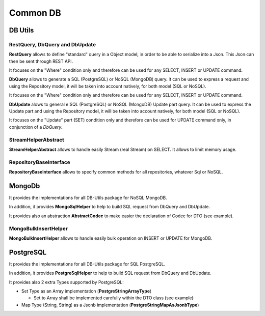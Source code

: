 Common DB
###############

DB Utils
**********

RestQuery, DbQuery and DbUpdate
+++++++++++++++++++++++++++++++

**RestQuery** allows to define "standard" query in a Object model, in order to be able to serialize into a Json.
This Json can then be sent through REST API.

It focuses on the "Where" condition only and therefore can be used for any SELECT, INSERT or UPDATE command.

**DbQuery** allows to generate a SQL (PostgreSQL) or NoSQL (MongoDB) query. It can be used to express a request
and using the Repository model, it will be taken into account natively, for both model (SQL or NoSQL).

It focuses on the "Where" condition only and therefore can be used for any SELECT, INSERT or UPDATE command.

**DbUpdate** alows to general e SQL (PostgreSQL) or NoSQL (MongoDB) Update part query. It can be used to express the
Update part and using the Repository model, it will be taken into account natively, for both model (SQL or NoSQL).

It focuses on the "Update" part (SET) condition only and therefore can be used for UPDATE command only, in conjunction
of a *DbQuery*.

StreamHelperAbstract
++++++++++++++++++++++++

**StreamHelperAbstract** allows to handle easily Stream (real Stream) on SELECT.
It allows to limit memory usage.

RepositoryBaseInterface
+++++++++++++++++++++++

**RepositoryBaseInterface** allows to specify common methods for all repositories, whatever Sql or NoSQL.


.. code-block:: java
  :caption: Example code for **Global Model definition**

  @MappedSuperclass
  public abstract class DbDtoExample {
    // No Id nor BsonId
    // Here come other fields

    @Transient
    public void fromTransferRequest(DtoExample dto) {
      setGuid(dto.getGuid()); // and other setters
    }

    @Transient
    public DtoExample getTransferRequest() {
      DtoExample transferRequest = new DtoExample();
      transferRequest.setGuid(getGuid()); // and other setters
      return transferRequest;
    }

    public abstract String getGuid();

    public abstract DbDtoExample setGuid(String guid);
  }
  public interface DbDtoExampleRepository extends RepositoryBaseInterface<DbDtoExample> {
    String TABLE_NAME = "dto_example";
    // Here other field names
  }

.. code-block:: java
  :caption: Example code for **Global DTO definition**

  @RegisterForReflection
  public class DtoExample extends DbDtoExample {
    private String guid;

    public String getGuid() {
      return guid;
    }

    public DtoExample setGuid(final String guid) {
      this.guid = guid;
      return this;
    }
  }


MongoDb
********

It provides the implementations for all DB-Utils package for NoSQL MongoDB.

.. code-block:: java
  :caption: Example code for **MongoDB Model Implementation definition**

  @MongoEntity(collection = TABLE_NAME)
  public class MgDbDtoExample extends DbDtoExample {
    @BsonId
    private String guid;

    public MgDbDtoExample() {
      // Empty
    }

    public MgDbDtoExample(final DtoExample dto) {
      fromTransferRequest(dto);
    }

    @Override
    public String getGuid() {
      return guid;
    }

    @Override
    public MgDbDtoExample setGuid(final String guid) {
      this.guid = guid;
      return this;
    }
  }

  @ApplicationScoped
  public class MgDbDtoExampleRepository extends ExtendedPanacheMongoRepositoryBase<DbDtoExample, MgDbDtoExample>
      implements DbDtoExampleRepository {
    @Override
    public String getTable() {
      return TABLE_NAME;
    }
  }


In addition, it provides **MongoSqlHelper** to help to build SQL request from DbQuery and DbUpdate.

It provides also an abstraction **AbstractCodec** to make easier the declaration of Codec for DTO (see example).

.. code-block:: java
  :caption: Example code for **AbstractCodec**

  public class MgDbDtoExampleCodec extends AbstractCodec<MgDbDtoExample> {
    public MgDbDtoExampleCodec() {
      super();
    }

    @Override
    protected void setGuid(final MgDbDtoExample mgDbDtoExample, final String guid) {
      mgDbDtoExample.setGuid(guid);
    }

    @Override
    protected String getGuid(final MgDbDtoExample mgDbDtoExample) {
      return mgDbDtoExample.getGuid();
    }

    @Override
    protected MgDbDtoExample fromDocument(final Document document) {
      MgDbDtoExample mgDbDtoExample = new MgDbDtoExample();
      mgDbDtoExample.setField1(document.getString(FIELD1));
      mgDbDtoExample.setField2(document.getString(FIELD2));
      mgDbDtoExample.setTimeField(document.get(TIME_FIELD, Date.class).toInstant());
      return mgDbDtoExample;
    }

    @Override
    protected void toDocument(final MgDbDtoExample mgDbDtoExample, final Document document) {
      document.put(FIELD1, mgDbDtoExample.getField1());
      document.put(FIELD2, mgDbDtoExample.getField2());
      document.put(TIME_FIELD, mgDbDtoExample.getTimeField());
    }

    @Override
    public Class<MgDbDtoExample> getEncoderClass() {
      return MgDbDtoExample.class;
    }
  }

MongoBulkInsertHelper
+++++++++++++++++++++

**MongoBulkInsertHelper** allows to handle easily bulk operation on INSERT or UPDATE for MongoDB.

PostgreSQL
***********

It provides the implementations for all DB-Utils package for SQL PostgreSQL.


.. code-block:: java
  :caption: Example code for **PostgreSQL Model Implementation definition**

  @Entity
  @Table(name = TABLE_NAME,
      indexes = {@Index(name = TABLE_NAME + "_filter_idx", columnList = FIELD1 + ", " + TIME_FIELD)})
  public class PgDbDtoExample extends DbDtoExample {
    @Id
    @Column(name = ID, nullable = false, length = 40)
    private String guid;

    public PgDbDtoExample() {
      // Empty
    }

    public PgDbDtoExample(final DtoExample dto) {
      fromDto(dto);
    }

    @Override
    public String getGuid() {
      return guid;
    }

    @Override
    public PgDbDtoExample setGuid(final String guid) {
      this.guid = guid;
      return this;
    }
  }

  @ApplicationScoped
  @Transactional
  public class PgDbDtoExampleRepository extends ExtendedPanacheRepositoryBase<DbDtoExample, PgDbDtoExample>
      implements DbDtoExampleRepository {
    public PgDbDtoExampleRepository() {
      super(new PgDbDtoExample());
    }

    @Override
    public String getTable() {
      return TABLE_NAME;
    }
  }


In addition, it provides **PostgreSqlHelper** to help to build SQL request from DbQuery and DbUpdate.

It provides also 2 extra Types supported by PostgreSQL:

- Set Type as an Array implementation (**PostgreStringArrayType**)

  - Set to Array shall be implemented carefully within the DTO class (see example)

- Map Type (String, String) as a Jsonb implementation (**PostgreStringMapAsJsonbType**)

.. code-block:: java
  :caption: Example code for **PostgreStringArrayType** and **PostgreStringMapAsJsonbType**

  @Column(columnDefinition = "text[]", name = ARRAY1)
  @Type(type = ARRAY_TYPE_CLASS)
  private String[] array1;
  /**
   * To get a Set internally instead of an array
   */
  @IgnoreProperty
  @Transient
  private final Set<String> set1 = new HashSet<>();
  /**
   * To ensure array ans set are correctly initialized
   */
  @IgnoreProperty
  @Transient
  private boolean checked;
  @Column(name = MAP1, columnDefinition = JSON_TYPE)
  @Type(type = MAP_TYPE_CLASS)
  private final Map<String, String> map1 = new HashMap<>();


